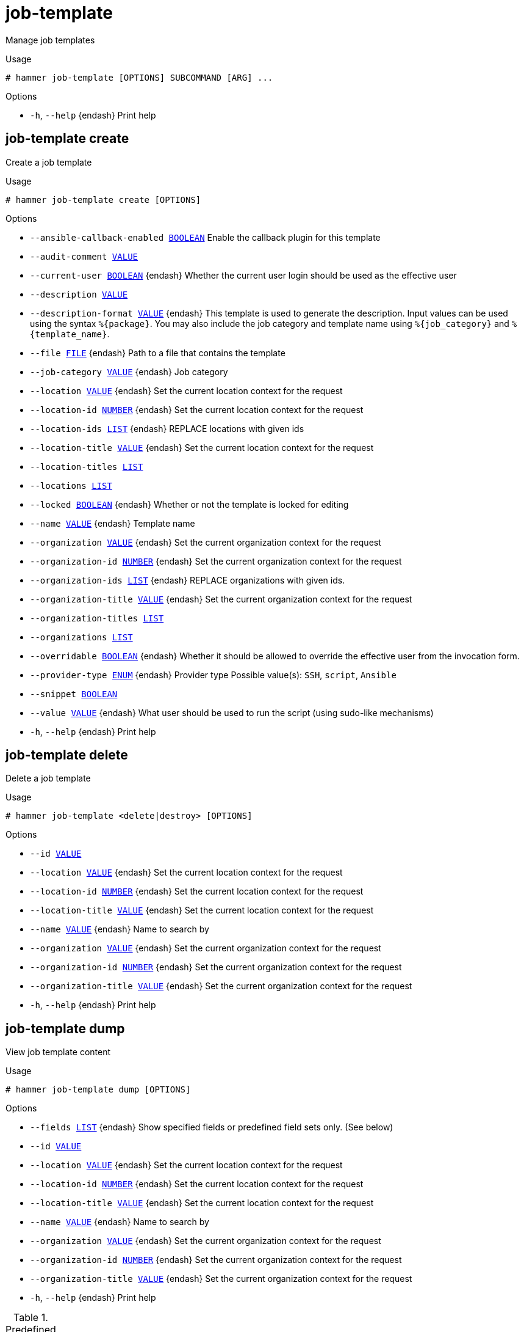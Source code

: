 [id="hammer-job-template"]
= job-template

Manage job templates

.Usage
----
# hammer job-template [OPTIONS] SUBCOMMAND [ARG] ...
----



.Options
* `-h`, `--help` {endash} Print help



[id="hammer-job-template-create"]
== job-template create

Create a job template

.Usage
----
# hammer job-template create [OPTIONS]
----

.Options
* `--ansible-callback-enabled xref:hammer-option-details-boolean[BOOLEAN]` Enable the callback plugin for this template
* `--audit-comment xref:hammer-option-details-value[VALUE]`
* `--current-user xref:hammer-option-details-boolean[BOOLEAN]` {endash} Whether the current user login should be used as the effective user
* `--description xref:hammer-option-details-value[VALUE]`
* `--description-format xref:hammer-option-details-value[VALUE]` {endash} This template is used to generate the description. Input values can be used
using the syntax `%\{package}`. You may also include the job category and template
name using `%\{job_category}` and `%\{template_name}`.
* `--file xref:hammer-option-details-file[FILE]` {endash} Path to a file that contains the template
* `--job-category xref:hammer-option-details-value[VALUE]` {endash} Job category
* `--location xref:hammer-option-details-value[VALUE]` {endash} Set the current location context for the request
* `--location-id xref:hammer-option-details-number[NUMBER]` {endash} Set the current location context for the request
* `--location-ids xref:hammer-option-details-list[LIST]` {endash} REPLACE locations with given ids
* `--location-title xref:hammer-option-details-value[VALUE]` {endash} Set the current location context for the request
* `--location-titles xref:hammer-option-details-list[LIST]`
* `--locations xref:hammer-option-details-list[LIST]`
* `--locked xref:hammer-option-details-boolean[BOOLEAN]` {endash} Whether or not the template is locked for editing
* `--name xref:hammer-option-details-value[VALUE]` {endash} Template name
* `--organization xref:hammer-option-details-value[VALUE]` {endash} Set the current organization context for the request
* `--organization-id xref:hammer-option-details-number[NUMBER]` {endash} Set the current organization context for the request
* `--organization-ids xref:hammer-option-details-list[LIST]` {endash} REPLACE organizations with given ids.
* `--organization-title xref:hammer-option-details-value[VALUE]` {endash} Set the current organization context for the request
* `--organization-titles xref:hammer-option-details-list[LIST]`
* `--organizations xref:hammer-option-details-list[LIST]`
* `--overridable xref:hammer-option-details-boolean[BOOLEAN]` {endash} Whether it should be allowed to override the effective user from the invocation
form.
* `--provider-type xref:hammer-option-details-enum[ENUM]` {endash} Provider type
Possible value(s): `SSH`, `script`, `Ansible`
* `--snippet xref:hammer-option-details-boolean[BOOLEAN]`
* `--value xref:hammer-option-details-value[VALUE]` {endash} What user should be used to run the script (using sudo-like mechanisms)
* `-h`, `--help` {endash} Print help


[id="hammer-job-template-delete"]
== job-template delete

Delete a job template

.Usage
----
# hammer job-template <delete|destroy> [OPTIONS]
----

.Options
* `--id xref:hammer-option-details-value[VALUE]`
* `--location xref:hammer-option-details-value[VALUE]` {endash} Set the current location context for the request
* `--location-id xref:hammer-option-details-number[NUMBER]` {endash} Set the current location context for the request
* `--location-title xref:hammer-option-details-value[VALUE]` {endash} Set the current location context for the request
* `--name xref:hammer-option-details-value[VALUE]` {endash} Name to search by
* `--organization xref:hammer-option-details-value[VALUE]` {endash} Set the current organization context for the request
* `--organization-id xref:hammer-option-details-number[NUMBER]` {endash} Set the current organization context for the request
* `--organization-title xref:hammer-option-details-value[VALUE]` {endash} Set the current organization context for the request
* `-h`, `--help` {endash} Print help


[id="hammer-job-template-dump"]
== job-template dump

View job template content

.Usage
----
# hammer job-template dump [OPTIONS]
----

.Options
* `--fields xref:hammer-option-details-list[LIST]` {endash} Show specified fields or predefined field sets only. (See below)
* `--id xref:hammer-option-details-value[VALUE]`
* `--location xref:hammer-option-details-value[VALUE]` {endash} Set the current location context for the request
* `--location-id xref:hammer-option-details-number[NUMBER]` {endash} Set the current location context for the request
* `--location-title xref:hammer-option-details-value[VALUE]` {endash} Set the current location context for the request
* `--name xref:hammer-option-details-value[VALUE]` {endash} Name to search by
* `--organization xref:hammer-option-details-value[VALUE]` {endash} Set the current organization context for the request
* `--organization-id xref:hammer-option-details-number[NUMBER]` {endash} Set the current organization context for the request
* `--organization-title xref:hammer-option-details-value[VALUE]` {endash} Set the current organization context for the request
* `-h`, `--help` {endash} Print help

.Predefined field sets
|===
| FIELDS
|===


[id="hammer-job-template-export"]
== job-template export

Export a template including all metadata

.Usage
----
# hammer job-template export [OPTIONS]
----

.Options
* `--fields xref:hammer-option-details-list[LIST]` {endash} Show specified fields or predefined field sets only. (See below)
* `--id xref:hammer-option-details-value[VALUE]`
* `--location xref:hammer-option-details-value[VALUE]` {endash} Set the current location context for the request
* `--location-id xref:hammer-option-details-number[NUMBER]` {endash} Set the current location context for the request
* `--location-title xref:hammer-option-details-value[VALUE]` {endash} Set the current location context for the request
* `--name xref:hammer-option-details-value[VALUE]` {endash} Name to search by
* `--organization xref:hammer-option-details-value[VALUE]` {endash} Set the current organization context for the request
* `--organization-id xref:hammer-option-details-number[NUMBER]` {endash} Set the current organization context for the request
* `--organization-title xref:hammer-option-details-value[VALUE]` {endash} Set the current organization context for the request
* `-h`, `--help` {endash} Print help

.Predefined field sets
|===
| FIELDS
|===


[id="hammer-job-template-import"]
== job-template import

Import a job template from ERB

.Usage
----
# hammer job-template import [OPTIONS]
----

.Options
* `--file xref:hammer-option-details-file[FILE]` {endash} Path to a file that contains the template - must include ERB metadata
* `--location xref:hammer-option-details-value[VALUE]` {endash} Set the current location context for the request
* `--location-id xref:hammer-option-details-number[NUMBER]` {endash} Set the current location context for the request
* `--location-title xref:hammer-option-details-value[VALUE]` {endash} Set the current location context for the request
* `--organization xref:hammer-option-details-value[VALUE]` {endash} Set the current organization context for the request
* `--organization-id xref:hammer-option-details-number[NUMBER]` {endash} Set the current organization context for the request
* `--organization-title xref:hammer-option-details-value[VALUE]` {endash} Set the current organization context for the request
* `--overwrite xref:hammer-option-details-boolean[BOOLEAN]` {endash} Overwrite template if it already exists
* `-h`, `--help` {endash} Print help


[id="hammer-job-template-info"]
== job-template info

Show job template details

.Usage
----
# hammer job-template <info|show> [OPTIONS]
----

.Options
* `--fields xref:hammer-option-details-list[LIST]` {endash} Show specified fields or predefined field sets only. (See below)
* `--id xref:hammer-option-details-value[VALUE]`
* `--location xref:hammer-option-details-value[VALUE]` {endash} Set the current location context for the request
* `--location-id xref:hammer-option-details-number[NUMBER]` {endash} Set the current location context for the request
* `--location-title xref:hammer-option-details-value[VALUE]` {endash} Set the current location context for the request
* `--name xref:hammer-option-details-value[VALUE]` {endash} Name to search by
* `--organization xref:hammer-option-details-value[VALUE]` {endash} Set the current organization context for the request
* `--organization-id xref:hammer-option-details-number[NUMBER]` {endash} Set the current organization context for the request
* `--organization-title xref:hammer-option-details-value[VALUE]` {endash} Set the current organization context for the request
* `-h`, `--help` {endash} Print help

.Predefined field sets
|===
| FIELDS                   | ALL | DEFAULT | THIN

| Id                       | x   | x       | x
| Name                     | x   | x       | x
| Job category             | x   | x       |
| Provider                 | x   | x       |
| Type                     | x   | x       |
| Ansible callback enabled | x   | x       |
| Description              | x   | x       |
| Inputs                   | x   | x       |
| Locations/               | x   | x       |
| Organizations/           | x   | x       |
|===


[id="hammer-job-template-list"]
== job-template list

List job templates

.Usage
----
# hammer job-template <list|index> [OPTIONS]
----

.Options
* `--fields xref:hammer-option-details-list[LIST]` {endash} Show specified fields or predefined field sets only. (See below)
* `--location xref:hammer-option-details-value[VALUE]` {endash} Set the current location context for the request
* `--location-id xref:hammer-option-details-number[NUMBER]` {endash} Scope by locations
* `--location-title xref:hammer-option-details-value[VALUE]` {endash} Set the current location context for the request
* `--order xref:hammer-option-details-value[VALUE]` {endash} Sort and order by a searchable field, e.g. `<field> DESC`
* `--organization xref:hammer-option-details-value[VALUE]` {endash} Set the current organization context for the request
* `--organization-id xref:hammer-option-details-number[NUMBER]` {endash} Scope by organizations
* `--organization-title xref:hammer-option-details-value[VALUE]` {endash} Set the current organization context for the request
* `--page xref:hammer-option-details-number[NUMBER]` {endash} Page number, starting at 1
* `--per-page xref:hammer-option-details-value[VALUE]` {endash} Number of results per page to return, `all` to return all results
* `--search xref:hammer-option-details-value[VALUE]` {endash} Filter results
* `-h`, `--help` {endash} Print help

.Predefined field sets
|===
| FIELDS       | ALL | DEFAULT | THIN

| Id           | x   | x       | x
| Name         | x   | x       | x
| Job category | x   | x       |
| Provider     | x   | x       |
| Type         | x   | x       |
|===


[id="hammer-job-template-update"]
== job-template update

Update a job template

.Usage
----
# hammer job-template update [OPTIONS]
----

.Options
* `--ansible-callback-enabled xref:hammer-option-details-boolean[BOOLEAN]` Enable the callback plugin for this template
* `--audit-comment xref:hammer-option-details-value[VALUE]`
* `--current-user xref:hammer-option-details-boolean[BOOLEAN]` {endash} Whether the current user login should be used as the effective user
* `--description xref:hammer-option-details-value[VALUE]`
* `--description-format xref:hammer-option-details-value[VALUE]` {endash} This template is used to generate the description. Input values can be used
using the syntax `%\{package}`. You may also include the job category and template
name using `%\{job_category}` and `%\{template_name}`.
* `--file xref:hammer-option-details-file[FILE]` {endash} Path to a file that contains the template
* `--id xref:hammer-option-details-value[VALUE]`
* `--job-category xref:hammer-option-details-value[VALUE]` {endash} Job category
* `--location xref:hammer-option-details-value[VALUE]` {endash} Set the current location context for the request
* `--location-id xref:hammer-option-details-number[NUMBER]` {endash} Set the current location context for the request
* `--location-ids xref:hammer-option-details-list[LIST]` {endash} REPLACE locations with given ids
* `--location-title xref:hammer-option-details-value[VALUE]` {endash} Set the current location context for the request
* `--location-titles xref:hammer-option-details-list[LIST]`
* `--locations xref:hammer-option-details-list[LIST]`
* `--locked xref:hammer-option-details-boolean[BOOLEAN]` {endash} Whether or not the template is locked for editing
* `--name xref:hammer-option-details-value[VALUE]` {endash} Template name
* `--new-name xref:hammer-option-details-value[VALUE]` {endash} Template name
* `--organization xref:hammer-option-details-value[VALUE]` {endash} Set the current organization context for the request
* `--organization-id xref:hammer-option-details-number[NUMBER]` {endash} Set the current organization context for the request
* `--organization-ids xref:hammer-option-details-list[LIST]` {endash} REPLACE organizations with given ids.
* `--organization-title xref:hammer-option-details-value[VALUE]` {endash} Set the current organization context for the request
* `--organization-titles xref:hammer-option-details-list[LIST]`
* `--organizations xref:hammer-option-details-list[LIST]`
* `--overridable xref:hammer-option-details-boolean[BOOLEAN]` {endash} Whether it should be allowed to override the effective user from the invocation
form.
* `--provider-type xref:hammer-option-details-enum[ENUM]` {endash} Provider type
Possible value(s): `SSH`, `script`, `Ansible`
* `--snippet xref:hammer-option-details-boolean[BOOLEAN]`
* `--value xref:hammer-option-details-value[VALUE]` {endash} What user should be used to run the script (using sudo-like mechanisms)
* `-h`, `--help` {endash} Print help


